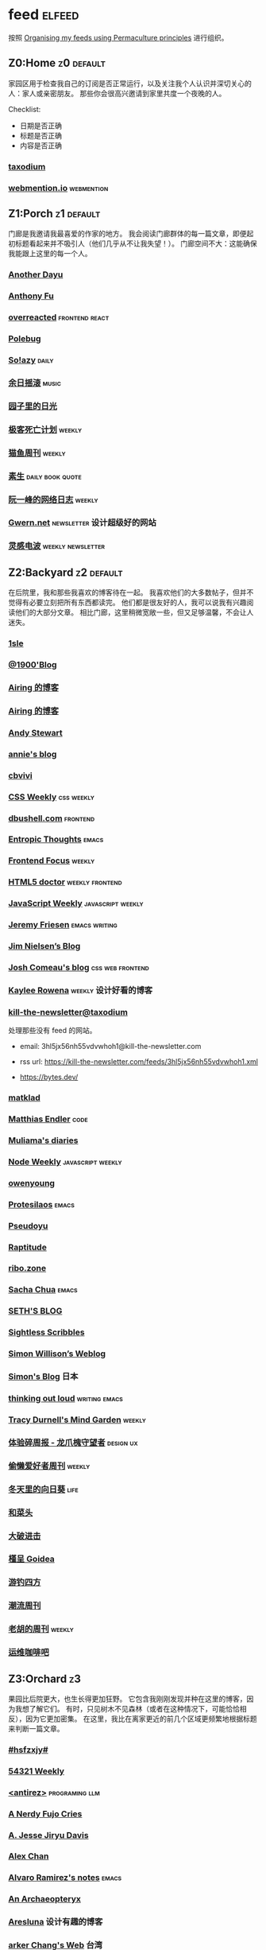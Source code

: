 * feed                                                                   :elfeed:
按照 [[https://kedara.eu/organising-feeds-permaculture][Organising my feeds using Permaculture principles]] 进行组织。
** Z0:Home                                                                      :z0:default:
家园区用于检查我自己的订阅是否正常运行，以及关注我个人认识并深切关心的人：家人或亲密朋友。
那些你会很高兴邀请到家里共度一个夜晚的人。

Checklist:
- 日期是否正确
- 标题是否正确
- 内容是否正确

*** [[https://taxodium.ink/rss.xml][taxodium]]
*** [[https://webmention.io/api/mentions.html?token=qcwPCX61g9khbvZWp3U0qg][webmention.io]]                                                               :webmention:
** Z1:Porch                                                                     :z1:default:
门廊是我邀请我最喜爱的作家的地方。
我会阅读门廊群体的每一篇文章，即便起初标题看起来并不吸引人（他们几乎从不让我失望！）。
门廊空间不大：这能确保我能跟上这里的每一个人。

*** [[https://anotherdayu.com/feed/][Another Dayu]]
*** [[https://antfu.me/feed.xml][Anthony Fu]]
*** [[https://overreacted.io/rss.xml][overreacted]]                                                                 :frontend:react:
*** [[https://polebug.github.io/atom.xml][Polebug]]
*** [[https://blog.solazy.me/feed/][So!azy]]                                                                      :daily:
*** [[https://archive.casouri.cc/rock/day/atom.xml][余日摇滚]]                                                                    :music:
*** [[https://chlo.is/feed.atom][园子里的日光]]
*** [[https://www.geedea.pro/index.xml][极客死亡计划]]                                                                :weekly:
*** [[https://ameow.xyz/feed.xml][猫鱼周刊]]                                                                    :weekly:
*** [[https://z.arlmy.me/atom.xml][素生]]                                                                        :daily:book:quote:
*** [[https://www.ruanyifeng.com/blog/atom.xml][阮一峰的网络日志]]                                                            :weekly:
*** [[https://gwern.substack.com/feed][Gwern.net]]                                                                   :newsletter:设计超级好的网站:
*** [[https://www.linggandianbo.com/rss/][灵感电波]]                                                                    :weekly:newsletter:
** Z2:Backyard                                                                  :z2:default:
在后院里，我和那些我喜欢的博客待在一起。
我喜欢他们的大多数帖子，但并不觉得有必要立刻把所有东西都读完。
他们都是很友好的人，我可以说我有兴趣阅读他们的大部分文章。
相比门廊，这里稍微宽敞一些，但又足够温馨，不会让人迷失。

*** [[https://1sle29.github.io/index.xml][1sle]]
*** [[https://1900.live/rss/][@1900'Blog]]
*** [[https://blog.ursb.me/feed.xml][Airing 的博客]]
*** [[https://blog.ursb.me/feed.xml][Airing 的博客]]
*** [[https://manateelazycat.github.io/feed.xml][Andy Stewart]]
*** [[https://anniemueller.com/posts_feed][annie's blog]]
*** [[https://cbvivi.today/feed.xml][cbvivi]]
*** [[https://feedpress.me/cssweekly][CSS Weekly]]                                                                  :css:weekly:
*** [[https://dbushell.com/rss.xml][dbushell.com]]                                                                :frontend:
*** [[https://entropicthoughts.com/feed][Entropic Thoughts]]                                                           :emacs:
*** [[https://cprss.s3.amazonaws.com/frontendfoc.us.xml][Frontend Focus]]                                                              :weekly:
*** [[http://html5doctor.com/feed/][HTML5 doctor]]                                                                :weekly:frontend:
*** [[https://cprss.s3.amazonaws.com/javascriptweekly.com.xml][JavaScript Weekly]]                                                           :javascript:weekly:
*** [[https://takeonrules.com/index.xml][Jeremy Friesen]]                                                              :emacs:writing:
*** [[https://blog.jim-nielsen.com/feed.xml][Jim Nielsen’s Blog]]
*** [[https://www.joshwcomeau.com/rss.xml][Josh Comeau's blog]]                                                          :css:web:frontend:
*** [[https://kayleerowena.com/rss.xml][Kaylee Rowena]]                                                               :weekly:设计好看的博客:
*** [[https://kill-the-newsletter.com/feeds/3hl5jx56nh55vdvwhoh1.xml][kill-the-newsletter@taxodium]]

处理那些没有 feed 的网站。

- email: 3hl5jx56nh55vdvwhoh1@kill-the-newsletter.com
- rss url: https://kill-the-newsletter.com/feeds/3hl5jx56nh55vdvwhoh1.xml

- https://bytes.dev/

*** [[https://matklad.github.io/feed.xml][matklad]]
*** [[https://endler.dev/rss.xml][Matthias Endler]]                                                             :code:

*** [[https://www.muliama.blog/feed/][Muliama's diaries]]
*** [[https://cprss.s3.amazonaws.com/nodeweekly.com.xml][Node Weekly]]                                                                 :javascript:weekly:
*** [[https://www.owenyoung.com/atom.xml][owenyoung]]
*** [[https://protesilaos.com/master.xml][Protesilaos]]                                                                 :emacs:
*** [[https://www.pseudoyu.com/feed.xml][Pseudoyu]]
*** [[https://www.raptitude.com/feed/][Raptitude]]
*** [[https://ribo.zone/feed.xml][ribo.zone]]
*** [[https://sachachua.com/blog/feed/index.xml][Sacha Chua]]                                                                  :emacs:
*** [[https://seths.blog/feed/][SETH'S BLOG]]
*** [[https://sightlessscribbles.com/feed.xml][Sightless Scribbles]]
*** [[https://simonwillison.net/atom/everything/][Simon Willison’s Weblog]]
*** [[https://song.al/feed.xml][Simon's Blog]]                                                                :日本:
*** [[https://johnrakestraw.com/index.xml][thinking out loud]]                                                           :writing:emacs:
*** [[https://tracydurnell.com/feed/atom/][Tracy Durnell's Mind Garden]]                                                 :weekly:
*** [[https://www.ftium4.com/rss.xml][体验碎周报 - 龙爪槐守望者]]                                                   :design:ux:
*** [[https://echosoar.github.io/weekly/atom.xml][偷懒爱好者周刊]]                                                              :weekly:
*** [[https://luszy.com/home/feed/][冬天里的向日葵]]                                                              :life:
*** [[https://www.hecaitou.com/feeds/posts/default][和菜头]]
*** [[https://jesor.me/feed.xml][大破进击]]
*** [[https://justgoidea.com/rss.xml][槿呈 Goidea]]
*** [[https://lhasa.icu/rss.xml][游钓四方]]
*** [[https://weekly.tw93.fun/rss.xml][潮流周刊]]
*** [[https://weekly.howie6879.com/rss/rss.xml][老胡的周刊]]                                                                  :weekly:
*** [[https://blog.ops-coffee.com/feed.xml][运维咖啡吧]]
** Z3:Orchard                                                                   :z3:
果园比后院更大，也生长得更加狂野。
它包含我刚刚发现并种在这里的博客，因为我想了解它们。
有时，只见树木不见森林（或者在这种情况下，可能恰恰相反），因为它更加密集。
在这里，我比在离家更近的前几个区域更频繁地根据标题来判断一篇文章。
*** [[https://i.hsfzxjy.site/rss.xml][#hsfzxjy#]]
*** [[https://54321.versun.me/feed][54321 Weekly]]
*** [[http://antirez.com/rss][<antirez>]]                                                                   :programing:llm:
*** [[https://anerdyfujocries.wordpress.com/feed/][A Nerdy Fujo Cries]]
*** [[https://emptysqua.re/blog/index.xml][A. Jesse Jiryu Davis]]
*** [[https://alexwlchan.net/atom.xml][Alex Chan]]
*** [[https://xenodium.com/rss.xml][Alvaro Ramirez's notes]]                                                      :emacs:
*** [[https://anarchaeopteryx.bearblog.dev/feed/][An Archaeopteryx]]
*** [[https://aresluna.org/main.rss][Aresluna]]                                                                    :设计有趣的博客:
*** [[https://www.parkerchang.life/feed.xml][arker Chang's Web]]                                                           :台湾:
*** [[https://lucumr.pocoo.org/feed.atom][Armin Ronacher's Thoughts and Writings]]
*** [[https://arne.me/weekly/feed.xml][Arne’s Weekly]]
*** [[https://atlas.xlog.app/feed][Atlas's 周记]]                                                                :weekly:
*** [[https://atpx.com/feed.xml][atpX]]
*** [[https://jeddacp.me/feed/][august morning]]                                                              :photo:
*** [[https://baxy.typlog.io/feed.xml][BAXY]]
*** [[https://bens.love/feed][Ben's Love]]
*** [[https://bitfieldconsulting.com/posts?format=rss][Bitfield Consulting]]                                                         :go:code:experience:
*** [[https://bluepika.life/rss.xml][Bluepikachu]]                                                                 :life:
*** [[https://garden.bradwoods.io/rss.xml][Brad Woods Digital Garden]]                                                   :设计有趣的博客:
*** [[https://yuanchaofa.com/][Chaofa Yuan]]
*** [[https://clandestini.org/feed/][clandestini.org]]                                                             :葡萄牙语:设计好看的博客:
*** [[https://cobb.land/feed.xml][cobb.land]]                                                                   :设计有趣的博客:
*** [[https://css-irl.info/rss.xml][CSS In Real Life]]                                                            :css:web:frontend:
*** [[https://cytrogen.icu/atom.xml][Cytrogen 的个人博客]]
*** [[https://dorotac.eu/atom.xml][dcz's posts]]
*** [[https://sive.rs/en.atom][Derek Sivers]]
*** [[https://dylanbeattie.net/rss][dylanbeattie.net]]
*** [[https://www.autodidacts.io/tag/essay/rss/][Essay - The Autodidacts]]
*** [[https://falseknees.com/rss.xml][false knees]]                                                                 :manga:anime:
*** [[https://quaily.com/cosine/feed/atom][FE Bits 前端周周谈]]                                                          :frontend:
*** [[https://borretti.me/feed.xml][Fernando Borretti]]
*** [[https://forkingmad.blog/feed/][Forking Mad]]
*** [[https://yovey.me/feed/][Fragments]]
*** [[https://www.fuzzycomputer.com/rss][fuzzycomputer.com]]
*** [[https://blog.gentlelucky.com/zh/index.xml][GentleLucky]]                                                                 :weekly:
*** [[https://gobino.be/feed/][gobino's bites]]                                                              :weekly:
*** [[https://grantslatton.com/rss.xml][Grant Slatton's Blog]]                                                        :writing:code:
*** [[https://heydingus.net/feed.rss][HeyDingus]]                                                                   :weekly:
*** [[https://hughhowey.com/feed/][Hugh Howey]]                                                                  :writer:
*** [[https://www.icebeer.top/feed/][IceBeer]]
*** [[https://j3s.sh/feed.atom][j3s.sh]]
*** [[https://talk.jackalope.city/feed/][jackalope.city]]
*** [[https://veryjack.com/feed/][Jack‘s Space]]
*** [[https://joelchrono.xyz/feed.xml][Joelchrono's Blog]]
*** [[https://hamatti.org/feed/feed.xml][Juha-Matti Santala]]
*** [[https://hamatti.org/feed/feed.xml][Juhis]]
*** [[https://jvns.ca/atom.xml][Julia Evans]]
*** [[https://www.justzht.com/rss/][JustZht's EchoChamber]]                                                       :weekly:
*** [[https://marisabel.nl/feeds/combined.php][Konfetti Explorations]]
*** [[https://lars-christian.com/feed.xml][Lars-Christian's website]]
*** [[https://www.teamten.com/lawrence/writings/rss.xml][Lawrence Kesteloot's writings]]                                               :设计有趣的博客:
*** [[https://www.didiermary.fr/feed/][Le Blog de Didier MARY]]                                                      :music:album:
*** [[https://lea.verou.me/feed.xml][Lea Verou’s blog]]                                                            :web:code:
*** [[https://feihu.me/blog/feed.atom][libfeihu Blog]]                                                               :code:
*** [[https://lomus.cc/feed][Lumos's Blog]]
*** [[https://mtwb.blog/index.xml][Matt's Blog]]
*** [[https://megancarnes.blog/feed/][Megan's writings]]
*** [[https://michal.sapka.pl/rss.xml][Michał M. Sapka]]                                                             :emacs:
*** [[https://renkotsuban.com/rss.xml][Midnight Reading]]                                                            :weekly:
*** [[https://bilibi.li/feed.rss][midnight serial experiments]]
*** [[https://mo42.bearblog.dev/feed.xml][Mo's Blog]]
*** [[https://monocyte.bearblog.dev/feed/][monocyte's blog]]
*** [[https://onevcat.com/feed.xml][OneV's Den]]
*** [[https://blog.pursuitus.com/feed][Ouroboros]]                                                                   :life:
*** [[https://www.philschmid.de/rss][philschmid.de]]
*** [[https://plainvanillaweb.com/blog/feed.xml][Plain Vanilla Blog]]
*** [[https://www.quantamagazine.org/feed/][Quanta Magazine]]                                                             :zine:
*** [[https://rachelbythebay.com/w/atom.xml][rachelbythebay]]                                                              :writing:
*** [[https://lutaonan.com/rss.xml][Randy's Blog]]
*** [[https://robbowen.digital/feed.xml][Robb Owen Digital]]                                                           :设计好看的博客:
*** [[https://ryanmulligan.dev/feed.xml][Ryan Mulligan]]                                                               :设计好看的博客:frontend:
*** [[https://scyy.fi/index.xml][Sarabet Chang Yuye]]
*** [[https://sebastiano.tronto.net/blog/feed.xml][Sebastiano Tronto's blog]]
*** [[https://hojberg.xyz/rss.xml][Simon Højberg]]                                                               :设计好看的博客:
*** [[https://ayu.land/revlog#feed][Sweetfish Ayu]]                                                               :kawai:
*** [[https://tao.zz.ac/feed.xml][Tao]]
*** [[https://thecascade.dev/rss.xml][The Cascade]]                                                                 :css:
*** [[https://feeds.feedburner.com/brainpickings/rss][The Marginalian]]
*** [[https://criminallyvulgar.dev/feed/][The Sun and the Air]]
*** [[https://thewanderingallison.vercel.app/rss.xml/][The Wandering Allison]]
*** [[https://www.timbornholdt.com/blog/feed.rss][Tim Bornholdt]]
*** [[https://tusharhero.codeberg.page/rss.xml][tusharhero]]                                                                  :emacs:
*** [[https://weiwei.place/feed][Weiwei Xu]]
*** [[https://zine.milliesquilly.com/rss.xml][zine of millie]]                                                              :cool:ux:
*** [[https://keelii.com/][临池不辍]]
*** [[https://lenband.com/feed/][冷板凳]]
*** [[https://yinji.org/feed][印记]]
*** [[https://eduardoqian.com/rss.xml][司云有崖]]                                                                    :瑞典:
*** [[https://wangyurui.com/feed.xml][太隐]]
*** [[https://wangquan.cc/feed/][小王日记]]
*** [[https://stephenleng.com/cn/feed/][心的道理]]
*** [[https://stephenleng.com/cn/feed/][心的道理]]
*** [[https://www.laomuzhu.cn/feed/][木竹]]
*** [[https://www.xiaozonglin.cn/feed/][林林杂语]]
*** [[https://blog.mfwt.top/index.php/feed/][枫林灯语]]                                                                    :无线电:
*** [[https://oxxx.cn/feed/][森木志]]
*** [[https://blog.douchi.space/index.xml][椒盐豆豉]]
*** [[https://shuiba.co/feed][水八口]]
*** [[https://imgradeone.com/blog.xml][真正的自言者一么]]
*** [[https://blog.sakoamc.com/atom.xml][神仙鱼不吃鱼鱼]]
*** [[https://thirdshire.com/index.xml][第三夏尔]]
*** [[https://www.wikimoe.com/rss][维基萌]]
*** [[https://caa-ins.org/feed][网络社会研究所]]
*** [[https://luffy.cc/feed][蒙奇日记]]
*** [[https://1q43.blog/feed/][虹线]]
*** [[https://ioerr.github.io/index.xml][读写错误]]
*** [[https://2cat.net/feed/][貓魚]]                                                                        :life:
*** [[https://www.ctling.com/atom.xml][閒人筆記]]                                                                    :台湾:
*** [[https://www.chenrui.com/feed.php][陈锐]]
*** [[https://innei.in/feed][静かな森]]
*** [[https://www.gaotianchi.com/feed.xml][高天驰]]
** Z4:Pasture                                                                   :z4:
牧场比果园还要大，但密度较低。
它包含那些我偶尔想略读的订阅源。
如果标题看起来有吸引力，我大约会读每三篇文章中的一篇。
我会不时查看它，以便在必要时把作者邀请到更近的平台，或把他们引导到池塘。

*** [[https://pathos.page/feed.xml][2750 words]]
*** [[https://iam.skoo.bz/rss/][A Calm in the Chaos]]
*** [[https://mattbee.zone/rss.xml][A Lovely Harmless Monster]]
*** [[https://scripter.co/index.xml][A Scripter's Notes]]                                                          :emacs:code:
*** [[https://www.achilletoupin.com/feed.xml][Achille Toupin]]                                                              :法语:裁缝:
*** [[https://amf.didiermary.fr/feed/][African Music Forum]]                                                         :music:
*** [[https://andrewkelley.me/rss.xml][Andrew Kelley]]                                                               :zig:code:
*** [[https://www.galactanet.com/feed.xml][Andy Weir's Writing]]                                                         :writing:
*** [[https://arialdomartini.github.io/feed.xml][Arialdo on Code]]                                                             :emacs:programing:
*** [[https://expensive.toys/rss.xml][Artur Bień]]                                                                  :emacs:css:
*** [[https://axxuy.xyz/blog/feed.xml][Axxuy.xyz]]
*** [[https://whimsies.bearblog.dev/feed/][Before 30]]
*** [[https://licoricewhipit.tumblr.com/rss][Black Licorice]]                                                              :设计有趣的博客:
*** [[https://blakewatson.com/feed.xml][Blake Watson]]
*** [[https://www.bongotwisty.blog/index.xml][BongoTwisty]]                                                                 :weekly:
*** [[https://bryn.codes/feed.xml][Bryn Newell]]
*** [[https://chise.hachiroku.com/zh/feed/atom/][Chise Hachiroku]]                                                             :life:
*** [[https://tallywinkle.bearblog.dev/feed/][coffee spills]]
*** [[https://conge.livingwithfcs.org/feed.xml][Conge]]                                                                       :running:
*** [[https://pilch.me/feed.xml][Craig]]
*** [[https://danq.me/feed/][Dan Q]]                                                                       :ignore:
*** [[https://dansinker.com/feed.xml][Dan Sinker's Blog]]                                                           :life:
*** [[https://soatok.blog/feed/][Dhole Moments]]
*** [[https://dirchansky.com/freetalk/rss.xml][dirchansky freetalk]]                                                         :comic:
*** [[https://divergentrays.com/blog/blogfeed.xml][Divergent Rays]]                                                              :weekly:
*** [[https://diygod.cc/feed][DIYgod]]
*** [[https://emacsredux.com/atom.xml][Emacs Redux]]                                                                 :emacs:

*** [[https://boehs.org/in/blog.xml][Evan Boehs in the blog]]                                                      :设计有趣的博客:
*** [[https://ferd.ca/feed.rss][Ferd.ca]]                                                                     :programing:code:
*** [[https://fhur.me/feed.xml][fhur's blog]]                                                                 :code:
*** [[https://fiat-mihi.com/rss.xml][Fiat Mihi]]                                                                   :宗教:
*** [[https://filiph.net/text/atom.xml][filiph.net/text]]
*** [[https://rscottjones.com/feed/][from rscottjones]]
*** [[https://gaudetetheology.wordpress.com/feed/][Gaudete Theology]]                                                            :宗教:
*** [[https://glome.bearblog.dev/feed/][Glome]]
*** [[https://blog.gzj.life/zh-cn/index.xml][ISouthRain Blog]]                                                             :emacs:
*** [[https://jakelazaroff.com/rss.xml][jakelazaroff.com]]                                                            :frontend:css:web:
*** [[https://jasonfantl.com/feed.xml][Jason Fantl]]
*** [[https://jason-memo.dev/feed/feed.xml][Jason's Web Memo]]                                                            :code:
*** [[https://www.jayeless.net/index.xml][Jayeless.net]]                                                                :数字花园:
*** [[https://jeffbradberry.com/feeds/all.atom.xml][Jeff Bradberry]]                                                              :emacs:
*** [[https://jetgirl.art/rss/][JetGirlArt]]
*** [[https://kristofferbalintona.me/index.xml][Kristoffer Balintona]]                                                        :emacs:code:
*** [[https://kuilz.github.io/index.xml][kuilz]]
*** [[https://l1uyun.one/atom.xml][l1uyun's Blog]]
*** [[https://laike9m.com/blog/rss/][laike9m's blog]]
*** [[https://www.less-bug.com//index.xml][Less Bug]]                                                                    :code:
*** [[https://www.lukew.com/ff/rss][LukeW]]                                                                       :design:
*** [[https://lynn.sh/rss.xml][Lynn]]                                                                        :emacs:
*** [[https://malwaretech.com/feed.xml][MalwareTech]]
*** [[https://markentier.tech/feed.rss.xml][markentier.tech]]                                                             :code:rust:
*** [[https://renkotsuban.com/rss.xml][Midnight Dreaming]]
*** [[https://mikesthoughts.blog/feed/feed.xml][Mikes Thoughts]]
作者删除了很多以前的文章。
*** [[https://www.murilopereira.com/feed.atom][Murilo Pereira]]                                                              :emacs:
*** [[https://www.nejimakiblog.com/feed][Nejimaki Blog]]
*** [[https://nerdgirlthoughts.game.blog/feed/][Nerd Girl Thoughts]]
*** [[https://neurofrontiers.blog/feed/][Neurofrontiers]]
*** [[https://www.nicksimson.com/feed.xml][NickSimson.com]]
*** [[https://www.nkantar.com/blog/feed][Nik Kantar]]
*** [[https://notes.druchan.com/feed.xml][notes / druchan]]
*** [[https://nothingissimple.ablatedsprocket.com/rss.xml][Nothing Is Simple]]                                                           :emacs:code:
*** [[https://godless-internets.org/feed][owlblog]]
*** [[https://ploum.net/atom_en.xml][Ploum.net]]                                                                   :programing:
*** [[https://angrybunnyman.com/feed/][Portrait of the Artist as a…]]
*** [[https://www.yuqiqin.me/feed.xml][Psychic Paper]]                                                               :english:
*** [[https://randomascii.wordpress.com/feed/][Random ASCII – tech blog of Bruce Dawson]]                                    :code:
*** [[https://blog.nyman.re/feed.xml][re: nyman]]
*** [[https://riverpunk.bearblog.dev/feed/][Riverpunk]]
*** [[https://birming.com/feed.xml][Robert Birming]]
*** [[https://rseeber.github.io/blog/feed.xml][Rseeber]]
*** [[https://hollie.eilloh.net/rss.xml][Small Good Things]]
*** [[https://smallyu.net/atom][smallyu]]
*** [[https://splendide-mendax.com/rss.xml][Splendide Mendax]]
*** [[https://missquote.net/rss.xml][Story Mode]]
*** [[https://syls.blog/feed/][Syl's Blog]]
*** [[https://www.technbuzz.com/feed/][Technbuzz]]
*** [[https://technicalwriting.dev/rss.xml][technicalwriting.dev]]
*** [[https://teejay.blog/feed.atom][teejay.blog]]
*** [[https://taonaw.com/feed.xml][The Art Of Not Asking Why]]                                                   :emacs:
*** [[https://www.autodidacts.io/rss/][The Autodidacts]]
*** [[https://chrismaiorana.com/feed/][The Daily Macro]]                                                             :emacs:
*** [[https://thelogicaloptimist.com/index.php/blog/feed/][The Logical Optimist]]
*** [[https://emilygorcenski.com/index.xml][The Personal Blog of Emily Gorcenski]]
*** [[https://feedpress.me/thetechnium][The Technium]]
*** [[https://blog.plover.com/index.atom][The Universe of Discourse]]
*** [[https://theworksofegan.net/feed.xml][The Works of Egan]]
*** [[https://themkat.net/feed.xml][TheMKat’s blog]]
*** [[https://thetangent.space/feed.xml][theTangentSpace]]                                                             :weekly:
*** [[https://feeds.feedburner.com/thoughtsfromtheredplanet?format=xml][thoughts from the red planet]]                                                :code:
*** [[https://mazzzystar.github.io/atom.xml][TL;DR]]
*** [[https://www.kgadams.net/feed][Ubergeek Kellys World]]
*** [[https://unidentifiedsignalsource.wordpress.com/feed/][Unidentified Signal Source]]
*** [[https://varunbarad.com/feed.xml][Varun Barad]]
*** [[https://emacsninja.com/emacs.atom][Vasilij Schneidermann]]                                                       :emacs:
*** [[https://blog.videah.net/atom.xml][videah's blog]]
*** [[https://wordsundermyname.wordpress.com/feed/][Words Under My Name]]
*** [[https://ww0cj.radio/feed/][WW0CJ.radio]]
*** [[http://xahlee.info/emacs/emacs/blog.xml][Xah Emacs Blog]]                                                              :emacs:
*** [[https://xuanwo.io/index.xml][Xuanwo's Blog]]                                                               :code:
*** [[https://your-local-grubdog.neocities.org/feed.xml][Your Local Grubdog]]
*** [[https://yipai.me/feed][一派胡言]]
*** [[https://www.yvesx.com/feed/][举头三尺有神鱼]]
*** [[https://www.yunyoujun.cn/atom.xml][云游君]]                                                                      :frontend:
*** [[https://jt26wzz.com/rss.xml][从不说安全词]]                                                                :code:
*** [[https://www.kawabangga.com/feed][卡瓦邦噶！]]                                                                  :code:
*** [[https://www.changhai.org/feed.xml][卢昌海个人主页]]
*** [[https://spacexcode.com/blog/rss.xml][太空编程 Blog]]                                                               :frontend:
*** [[https://ctian.livejournal.com/][春田冰河]]
*** [[https://www.lxchapu.com/rss.xml][柃夏 chapu‘s blog]]
*** [[https://www.ixiqin.com/feed/][白宦成]]
*** [[https://chengpeiquan.com/feed.xml][程沛权]]                                                                      :code:
*** [[https://elliot00.com/rss][编码与禅]]                                                                    :emacs:
*** [[https://guozh.net/feed/][老郭种树]]
*** [[https://onojyun.com/feed/][莫比乌斯]]
** Z5:Pond                                                                      :z5:
池塘是最后一个分区：这里的文章会沉到底层，进入我的“待读”堆。
其包含的订阅源是那些我偶尔才想粗略浏览的。
我会定期疏浚池塘，移除那些不再想继续关注的订阅源。
我有一条规则：只有那些曾经完全沉入池塘的订阅源，才会被我退订。
*** [[https://www.calishat.com/feed/][Calishat]]                                                                    :search:engine:更年期:衰老:
*** [[https://www.codesimplicity.com/feed/][Code Simplicity]]
*** [[https://blog.cr.yp.to/feed.application=xml][D. J. Bernstein's personal weblog.]]                                          :code:
*** [[https://www.daemonology.net/hn-daily/index.rss][Hacker News Daily]]                                                           :news:daily:
*** [[https://www.hillelwayne.com/][Hillel Wayne]]                                                                :code:
*** [[https://blog.itsnero.com/feed][Nero Villagallos O'Reilly Art Blog]]
*** [[https://orbitalmartian.vercel.app/feed.xml][OrbitalMartian]]
*** [[https://planet.emacslife.com/atom.xml][Planet Emacslife]]                                                            :emacs:
*** [[https://decohack.com/feed/][Product Hunt 每日热榜]]                                                       :news:daily:
*** [[https://mikkolaine.blogspot.com/feeds/posts/default][Stars, Open source and more]]
*** [[https://tagn.wordpress.com/feed/][The Ancient Gaming Noob]]                                                     :game:
*** [[https://www.ghastlymirror.xyz/rss.xml][The Ghastly Mirror]]
*** [[https://www.timetoloot.com/feed/][Time to Loot]]                                                                :game:
*** [[https://www.pentadact.com/feed/][Tom Francis Regrets This Already]]
*** [[https://virtualmoose.org/feed/][Virtual Moose]]
*** [[https://werd.io/rss/][Werd I/O]]
*** [[https://whyigame.wordpress.com/feed/][Why I Game]]
*** [[https://ww0cj.radio/feed/][WW0CJ.radio]]
*** [[https://blu30rion.wordpress.com/feed/][Your friendly neighborhood Blu]]
** Z6:Undefined                                                                 :z6:
